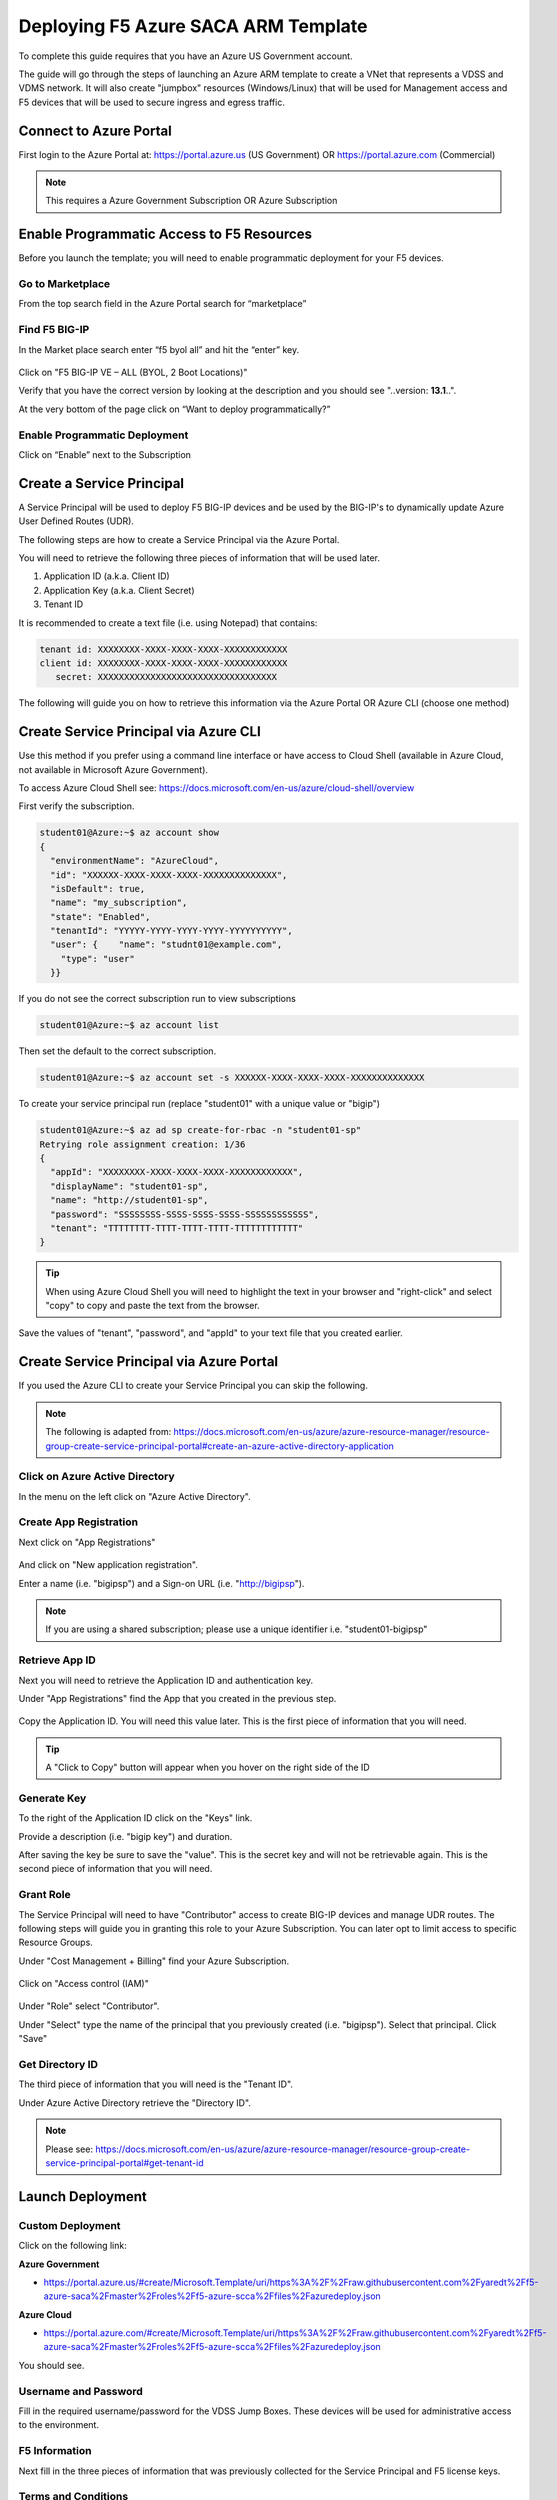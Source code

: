 Deploying F5 Azure SACA ARM Template
------------------------------------

To complete this guide requires that you have an Azure US Government account.

The guide will go through the steps of launching an Azure ARM template to create a VNet that
represents a VDSS and VDMS network.  It will also create "jumpbox" resources (Windows/Linux) that will be
used for Management access and F5 devices that will be used to secure ingress and egress traffic.

Connect to Azure Portal
~~~~~~~~~~~~~~~~~~~~~~~

First login to the Azure Portal at: https://portal.azure.us (US Government) OR https://portal.azure.com (Commercial)

.. note:: This requires a Azure Government Subscription OR Azure Subscription

Enable Programmatic Access to F5 Resources
~~~~~~~~~~~~~~~~~~~~~~~~~~~~~~~~~~~~~~~~~~

Before you launch the template; you will need to enable programmatic deployment for your F5 devices.

Go to Marketplace
*****************

From the top search field in the Azure Portal search for “marketplace”

 .. image:: /_static/marketplace.png
  :scale: 50%

Find F5 BIG-IP
**************

In the Market place search enter “f5 byol all” and hit the “enter” key.

 .. image:: /_static/marketplace-f5-byol.png
  :scale: 50%

Click on "F5 BIG-IP VE – ALL (BYOL, 2 Boot Locations)"

Verify that you have the correct version by looking at the description and you should see "..version: **13.1**..".

At the very bottom of the page click on “Want to deploy programmatically?”

 .. figure:: /_static/marketplace-want-to-deploy.png
   :scale: 50%


Enable Programmatic Deployment
******************************
Click on “Enable” next to the Subscription

 .. figure:: /_static/enable-programattic.png
  :scale: 50%

Create a Service Principal
~~~~~~~~~~~~~~~~~~~~~~~~~~

A Service Principal will be used to deploy F5 BIG-IP devices and be used by the BIG-IP's to dynamically update Azure User Defined Routes (UDR).

The following steps are how to create a Service Principal via the Azure Portal.

You will need to retrieve the following three pieces of information that will be used later.

#. Application ID (a.k.a. Client ID)
#. Application Key (a.k.a. Client Secret)
#. Tenant ID

It is recommended to create a text file (i.e. using Notepad) that contains:

.. code-block:: none

  tenant id: XXXXXXXX-XXXX-XXXX-XXXX-XXXXXXXXXXXX
  client id: XXXXXXXX-XXXX-XXXX-XXXX-XXXXXXXXXXXX
     secret: XXXXXXXXXXXXXXXXXXXXXXXXXXXXXXXXXX


The following will guide you on how to retrieve this information via the Azure Portal OR Azure CLI (choose one method)

Create Service Principal via Azure CLI
~~~~~~~~~~~~~~~~~~~~~~~~~~~~~~~~~~~~~~

Use this method if you prefer using a command line interface or have access to Cloud Shell (available in Azure Cloud, not available in Microsoft Azure Government).

To access Azure Cloud Shell see: https://docs.microsoft.com/en-us/azure/cloud-shell/overview

First verify the subscription.

.. code-block:: shell

  student01@Azure:~$ az account show
  {
    "environmentName": "AzureCloud",
    "id": "XXXXXX-XXXX-XXXX-XXXX-XXXXXXXXXXXXXX",
    "isDefault": true,
    "name": "my_subscription",
    "state": "Enabled",
    "tenantId": "YYYYY-YYYY-YYYY-YYYY-YYYYYYYYYY",
    "user": {    "name": "studnt01@example.com",
      "type": "user"
    }}

If you do not see the correct subscription run to view subscriptions

.. code-block:: shell

  student01@Azure:~$ az account list

Then set the default to the correct subscription.

.. code-block:: shell

  student01@Azure:~$ az account set -s XXXXXX-XXXX-XXXX-XXXX-XXXXXXXXXXXXXX

To create your service principal run (replace "student01" with a unique value or "bigip")

.. code-block:: shell

    student01@Azure:~$ az ad sp create-for-rbac -n "student01-sp"
    Retrying role assignment creation: 1/36
    {
      "appId": "XXXXXXXX-XXXX-XXXX-XXXX-XXXXXXXXXXXX",
      "displayName": "student01-sp",
      "name": "http://student01-sp",
      "password": "SSSSSSSS-SSSS-SSSS-SSSS-SSSSSSSSSSSS",
      "tenant": "TTTTTTTT-TTTT-TTTT-TTTT-TTTTTTTTTTTT"
    }

.. tip:: When using Azure Cloud Shell you will need to highlight the text in your browser and "right-click" and select "copy" to copy and paste the text from the browser.

Save the values of "tenant", "password", and "appId" to your text file that you created earlier.

Create Service Principal via Azure Portal
~~~~~~~~~~~~~~~~~~~~~~~~~~~~~~~~~~~~~~~~~

If you used the Azure CLI to create your Service Principal you can skip the following.

.. note:: The following is adapted from: https://docs.microsoft.com/en-us/azure/azure-resource-manager/resource-group-create-service-principal-portal#create-an-azure-active-directory-application

Click on Azure Active Directory
*******************************

In the menu on the left click on "Azure Active Directory".

 .. figure:: /_static/azure-active-directory.png
  :scale: 50%

Create App Registration
************************

Next click on "App Registrations"

 .. figure:: /_static/app-registrations.png
  :scale: 50%

And click on "New application registration".

Enter a name (i.e. "bigipsp") and a Sign-on URL (i.e. "http://bigipsp").

 .. figure:: /_static/app-registrations-create.png
  :scale: 50%

.. note:: If you are using a shared subscription; please use a unique identifier i.e. "student01-bigipsp"

Retrieve App ID
****************

Next you will need to retrieve the Application ID and authentication key.


Under "App Registrations" find the App that you created in the previous step.

 .. figure:: /_static/app-registrations-list.png
  :scale: 50%

Copy the Application ID.  You will need this value later.  This is the first piece of information that you will need.

.. tip:: A "Click to Copy" button will appear when you hover on the right side of the ID

.. figure:: /_static/app-registrations-detail.png
  :scale: 50%

Generate Key
*************

To the right of the Application ID click on the "Keys" link.

Provide a description (i.e. "bigip key") and duration.

After saving the key be sure to save the "value".  This is the secret key and will not be retrievable again.  This is the second piece of information that you will need.

Grant Role
**********

The Service Principal will need to have "Contributor" access to create BIG-IP devices and manage UDR routes.  The following steps will guide you in granting this role to your Azure Subscription.  You can later opt to limit access to specific Resource Groups.

Under "Cost Management + Billing" find your Azure Subscription.

.. figure:: /_static/cost-and-billing.png
  :scale: 30%

Click on "Access control (IAM)"

.. figure:: /_static/iam.png
  :scale: 50%

Under "Role" select "Contributor".

Under "Select" type the name of the principal that you previously created (i.e. "bigipsp").  Select that principal.  Click "Save"

.. figure:: /_static/iam-add-permissions.png
  :scale: 50%

Get Directory ID
****************

The third piece of information that you will need is the "Tenant ID".

Under Azure Active Directory retrieve the "Directory ID".

.. note:: Please see: https://docs.microsoft.com/en-us/azure/azure-resource-manager/resource-group-create-service-principal-portal#get-tenant-id

Launch Deployment
~~~~~~~~~~~~~~~~~

Custom Deployment
*****************

Click on the following link:

**Azure Government**

* https://portal.azure.us/#create/Microsoft.Template/uri/https%3A%2F%2Fraw.githubusercontent.com%2Fyaredt%2Ff5-azure-saca%2Fmaster%2Froles%2Ff5-azure-scca%2Ffiles%2Fazuredeploy.json

**Azure Cloud**

* https://portal.azure.com/#create/Microsoft.Template/uri/https%3A%2F%2Fraw.githubusercontent.com%2Fyaredt%2Ff5-azure-saca%2Fmaster%2Froles%2Ff5-azure-scca%2Ffiles%2Fazuredeploy.json

You should see.

.. figure:: /_static/custom-deployment.png
  :scale: 30%

Username and Password
*********************

Fill in the required username/password for the VDSS Jump Boxes.  These devices will be used for administrative access to the environment.

.. figure:: /_static/custom-deployment-user-pass-1.png
  :scale: 50%

F5 Information
**************
Next fill in the three pieces of information that was previously collected for the Service Principal and F5 license keys.

.. figure:: /_static/custom-deployment-f5-info.png
  :scale: 50%

Terms and Conditions
********************

Accept the Terms and Conditions and click Purchase.

.. figure:: /_static/custom-deployment-tandc.png
  :scale: 50%

Verify Template Complete
************************

It will take ~40 - ~60 minutes for the template to complete.

Under Resource Groups find the "Deployments" item and verify that you see "Succeeded".

.. figure:: /_static/custom-deployment-complete.png
  :scale: 30%
